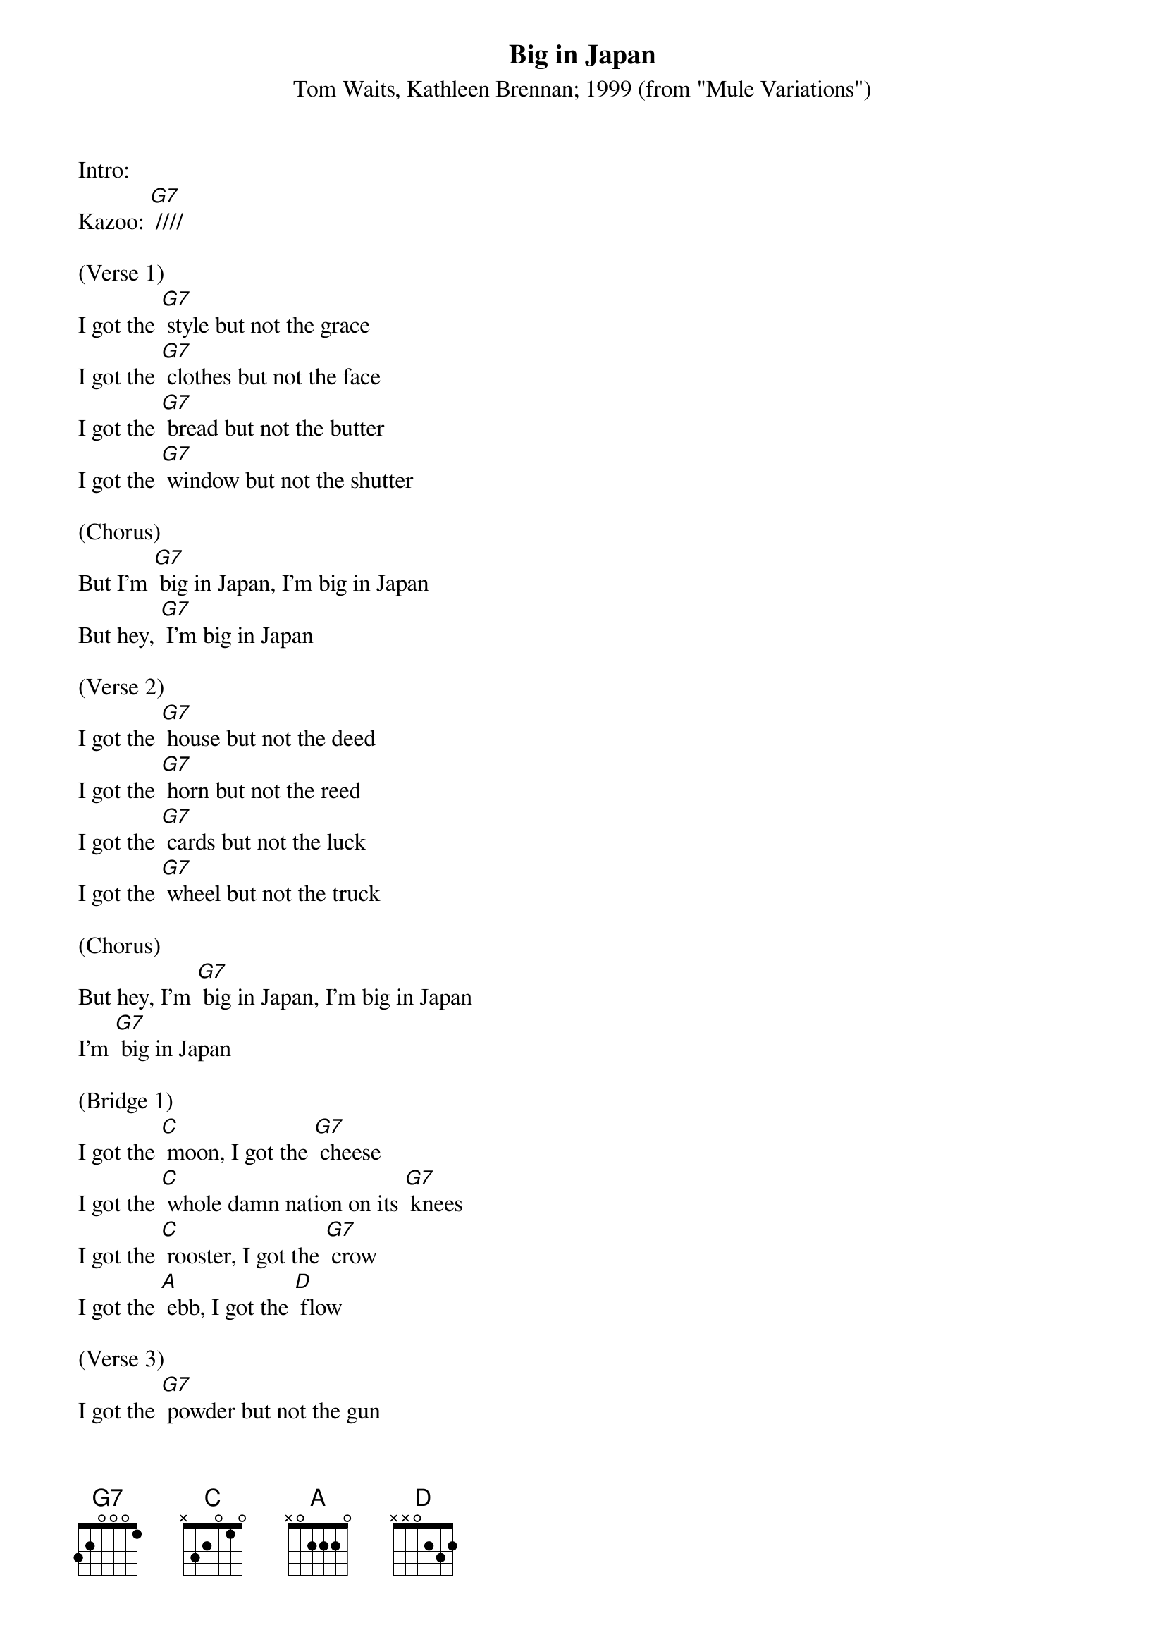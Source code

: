 {t: Big in Japan}
{st: Tom Waits, Kathleen Brennan; 1999 (from "Mule Variations")}

Intro:
Kazoo: [G7] ////

(Verse 1)
I got the [G7] style but not the grace
I got the [G7] clothes but not the face
I got the [G7] bread but not the butter
I got the [G7] window but not the shutter

(Chorus)
But I'm [G7] big in Japan, I'm big in Japan
But hey, [G7] I'm big in Japan

(Verse 2)
I got the [G7] house but not the deed
I got the [G7] horn but not the reed
I got the [G7] cards but not the luck
I got the [G7] wheel but not the truck

(Chorus)
But hey, I'm [G7] big in Japan, I'm big in Japan
I'm [G7] big in Japan

(Bridge 1)
I got the [C] moon, I got the [G7] cheese
I got the [C] whole damn nation on its [G7] knees
I got the [C] rooster, I got the [G7] crow
I got the [A] ebb, I got the [D] flow

(Verse 3)
I got the [G7] powder but not the gun
I got the [G7] dog but not the bun
I got the [G7] clouds but not the sky
I got the [G7] stripes but not the tie

(Chorus 3)
But hey, I'm [G7] big in Japan, I'm big in Japan
I'm big in Japan

Instrumental Solo-(two bars)
[G7]

(Link 1)
N.C.
Hey ho, they love the way I do it
Hey ho, there's really nothing to it

(Bridge 2)
I got the [C] moon, I got the [G7] cheese
I got the [C] whole damn nation on its [G7] knees
I got the [C] rooster, I got the [G7] crow
I got the [A] ebb, I got the [D] flow

(Verse 4)
I got the [G7] sizzle but not the steak
I got the [G7] boat but not the lake
I got the [G7] sheets but not the bed
I got the [G7] jam but not the bread

(Chorus 4)
But hey, I'm [G7] big in Japan, I'm big in Japan
I'm [G7] big in Japan, I'm big in Japan
I'm [G7] big in Japan!

(Outro)
[G7]
